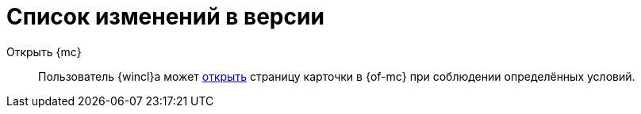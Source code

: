 = Список изменений в версии

Открыть {mc}::
Пользователь {wincl}а может xref:admin:open-msg.adoc[открыть] страницу карточки в {of-mc} при соблюдении определённых условий.
